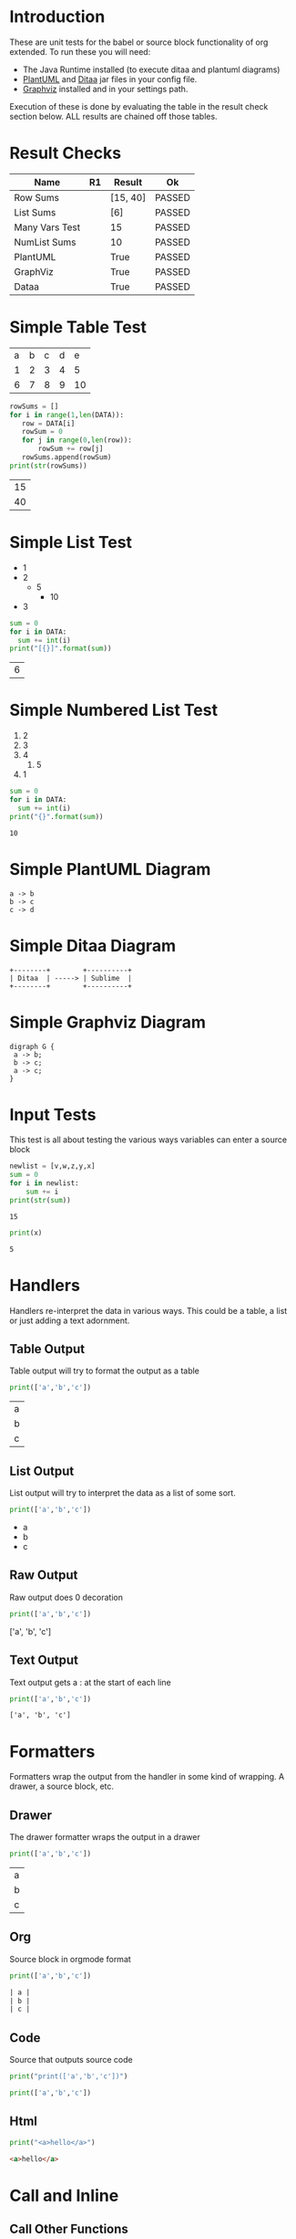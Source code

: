 * Introduction
  These are unit tests for the babel or source block functionality of org extended.
  To run these you will need:

  - The Java Runtime installed (to execute ditaa and plantuml diagrams)
  - [[https://plantuml.com/download][PlantUML]] and [[http://ditaa.sourceforge.net/][Ditaa]] jar files in your config file.
  - [[https://graphviz.org/][Graphviz]] installed and in your settings path.

  Execution of these is done by evaluating the table in the result check section below.
  ALL results are chained off those tables.


* Result Checks
  :PROPERTIES:
    :NoTableHighlight: True
  :END:
  |      Name      |           R1          |  Result  |   Ok   |
  |----------------+-----------------------+----------+--------|
  | Row Sums       |                       | [15, 40] | PASSED |
  | List Sums      |                       | [6]      | PASSED |
  | Many Vars Test |                       | 15       | PASSED |
  | NumList Sums   |                       | 10       | PASSED |
  | PlantUML       | [[file:plantuml.png]] | True     | PASSED |
  | GraphViz       | [[file:graphviz.png]] | True     | PASSED |
  | Dataa          | [[file:ditaa.png]]    | True     | PASSED |
  #+TBLFM:@2$4=passed(sbe('row-sums')[0] == 15 and sbe('row-sums')[1] == 40)::@3$4=passed(sbe('list-sums')[0] == 6)::@2$3=sbe('row-sums')::@3$3=sbe('list-sums')::@6$2=sbe('plantuml-test')::@6$3=sbe('file-exists',filename=filename($-1).replace('\\','\\\\'))::@6$4=passed($-1)::@7$2=sbe('graphviz-test')::@7$3=sbe('file-exists',filename=filename($-1).replace('\\','\\\\'))::@7$4=passed($-1)::@8$2=sbe('ditaa-test')::@8$3=sbe('file-exists',filename=filename($-1).replace('\\','\\\\'))::@8$4=passed($-1)::@4$3=sbe('many-vars')::@4$4=passed($-1==15)::@5$3=sbe('numlist-sums')::@5$4=passed($-1==10)

* Simple Table Test

  #+NAME: table-data
  | a | b | c | d | e  |
  | 1 | 2 | 3 | 4 | 5  |
  | 6 | 7 | 8 | 9 | 10 |


  #+NAME: row-sums
  #+BEGIN_SRC python :results table :var DATA=table-data
   rowSums = []
   for i in range(1,len(DATA)):
      row = DATA[i]
      rowSum = 0
      for j in range(0,len(row)):
          rowSum += row[j]
      rowSums.append(rowSum)
   print(str(rowSums))
  #+END_SRC

  #+RESULTS:
  | 15 |
  | 40 |

* Simple List Test

    #+NAME: list-data
    - 1
    - 2
      - 5
        - 10
    - 3

    #+NAME: list-sums
    #+BEGIN_SRC python :results table :var DATA=list-data
      sum = 0
      for i in DATA:
        sum += int(i)
      print("[{}]".format(sum))
    #+END_SRC

  #+RESULTS:
  | 6 |

* Simple Numbered List Test

  #+NAME: numlist-data
  1. 2
  2. 3
  3. 4
     1. 5
  4. 1

  #+NAME: numlist-sums
  #+BEGIN_SRC python :var DATA=numlist-data
    sum = 0
    for i in DATA:
      sum += int(i)
    print("{}".format(sum))
  #+END_SRC

  #+RESULTS:
  : 10

* Simple PlantUML Diagram

  #+NAME: plantuml-test
  #+BEGIN_SRC plantuml :file plantuml.png
    a -> b
    b -> c
    c -> d
  #+END_SRC

  #+RESULTS:
  [[file:plantuml.png]]

* Simple Ditaa Diagram

  #+NAME: ditaa-test
  #+BEGIN_SRC ditaa :file ditaa.png
    +--------+        +----------+
    | Ditaa  | -----> | Sublime  |
    +--------+        +----------+
  #+END_SRC

  #+RESULTS:
  [[file:ditaa.png]]

* Simple Graphviz Diagram

  #+NAME: graphviz-test
  #+BEGIN_SRC graphviz :file graphviz.png
   digraph G {
    a -> b;
    b -> c;
    a -> c;
   } 
  #+END_SRC

  #+RESULTS:
  [[file:graphviz.png]]

* Input Tests
  This test is all about testing the various ways variables can enter a source block

  :PROPERTIES:
    :header-args:python: :var z=3
  :END:

  #+PROPERTY: header-args: :var v=5

  #+NAME: many-vars 
  #+HEADER: :var w=4
  #+BEGIN_SRC python :var x=1 :var y=2
   newlist = [v,w,z,y,x]
   sum = 0
   for i in newlist:
       sum += i
   print(str(sum)) 
  #+END_SRC

  #+RESULTS:
  : 15


  #+NAME: single-var
  #+BEGIN_SRC python :var x=5
    print(x)
  #+END_SRC

  #+RESULTS:
  : 5

* Handlers
  Handlers re-interpret the data in various ways. This could be a table, a list or just adding a text adornment.

** Table Output
   Table output will try to format the output as a table

  #+NAME: table-output
  #+BEGIN_SRC python :results table
    print(['a','b','c'])
  #+END_SRC

  #+RESULTS:
  | a |
  | b |
  | c |

** List Output
   List output will try to interpret the data as a list of some sort.

  #+NAME: list-output
  #+BEGIN_SRC python :results list
    print(['a','b','c'])
  #+END_SRC

  #+RESULTS:
  - a
  - b
  - c

** Raw Output
   Raw output does 0 decoration

  #+NAME: raw-output
  #+BEGIN_SRC python :results raw
    print(['a','b','c'])
  #+END_SRC

   #+RESULTS:
   ['a', 'b', 'c']

** Text Output
  Text output gets a : at the start of each line

  #+NAME: text-output
  #+BEGIN_SRC python
    print(['a','b','c'])
  #+END_SRC

   #+RESULTS:
   : ['a', 'b', 'c']

* Formatters
  Formatters wrap the output from the handler in some kind of wrapping. A drawer, a source block, etc.

** Drawer
   The drawer formatter wraps the output in a drawer

  #+NAME: table-output
  #+BEGIN_SRC python :results table drawer
    print(['a','b','c'])
  #+END_SRC

   #+RESULTS:
   :results:
   | a |
   | b |
   | c |
   :end:

** Org
  Source block in orgmode format

  #+NAME: org-output
  #+BEGIN_SRC python :results table org
    print(['a','b','c'])
  #+END_SRC

   #+RESULTS:
   #+begin_src org
   | a |
   | b |
   | c |
   #+end_src

** Code
  Source that outputs source code

  #+NAME: code-output
  #+BEGIN_SRC python :results raw code
    print("print(['a','b','c'])")
  #+END_SRC

   #+RESULTS:
   #+begin_src python
   print(['a','b','c'])
   #+end_src

** Html

  #+NAME: html-output
  #+BEGIN_SRC python :results html
    print("<a>hello</a>")
  #+END_SRC

   #+RESULTS:
   #+begin_src html
   <a>hello</a>
   #+end_src

* Call and Inline

** Call Other Functions

  #+call: html-output()

   #+RESULTS:
   #+begin_src html
   <a>hello</a>
   #+end_src

  #+call: single-var(x=20)

  #+RESULTS:
  : 20

** Inline Blocks

  Inline block can be anywhere src_python{print("hello world")} {{{results(=hello world=)}}} a good exporter should just include the resuls here

* Tools

  #+NAME: file-exists
  #+BEGIN_SRC python :var filename="filetotest" :results value
    import os 
    return os.path.exists(filename)
  #+END_SRC
  #+RESULTS:
  : False
